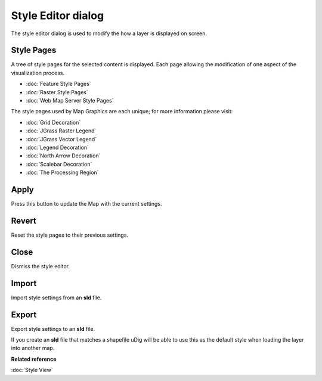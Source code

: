 Style Editor dialog
###################

The style editor dialog is used to modify the how a layer is displayed on screen.

.. figure:: /images/style_editor_dialog/StyleEditor.png
   :align: center
   :alt: 

Style Pages
~~~~~~~~~~~

A tree of style pages for the selected content is displayed. Each page allowing the modification of
one aspect of the visualization process.

* :doc:`Feature Style Pages`

* :doc:`Raster Style Pages`

* :doc:`Web Map Server Style Pages`


The style pages used by Map Graphics are each unique; for more information please visit:

* :doc:`Grid Decoration`

* :doc:`JGrass Raster Legend`

* :doc:`JGrass Vector Legend`

* :doc:`Legend Decoration`

* :doc:`North Arrow Decoration`

* :doc:`Scalebar Decoration`

* :doc:`The Processing Region`


Apply
~~~~~

Press this button to update the Map with the current settings.

Revert
~~~~~~

Reset the style pages to their previous settings.

Close
~~~~~

Dismiss the style editor.

Import
~~~~~~

Import style settings from an **sld** file.

Export
~~~~~~

Export style settings to an **sld** file.

If you create an **sld** file that matches a shapefile uDig will be able to use this as the default
style when loading the layer into another map.

**Related reference**

:doc:`Style View`
